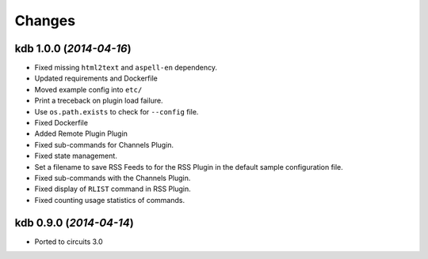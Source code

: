 Changes
-------


kdb 1.0.0 (*2014-04-16*)
........................

- Fixed missing ``html2text`` and ``aspell-en`` dependency.
- Updated requirements and Dockerfile
- Moved example config into ``etc/``
- Print a treceback on plugin load failure.
- Use ``os.path.exists`` to check for ``--config`` file.
- Fixed Dockerfile
- Added Remote Plugin Plugin
- Fixed sub-commands for Channels Plugin.
- Fixed state management.
- Set a filename to save RSS Feeds to for the RSS Plugin in the default
  sample configuration file.
- Fixed sub-commands with the Channels Plugin.
- Fixed display of ``RLIST`` command in RSS Plugin.
- Fixed counting usage statistics of commands.


kdb 0.9.0 (*2014-04-14*)
........................

- Ported to circuits 3.0
